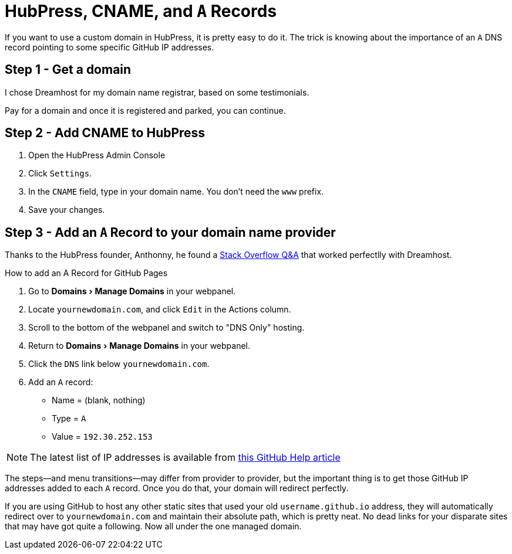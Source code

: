 = HubPress, CNAME, and `A` Records
:hp-tags: hubpress, hosting, domain, CNAME
:hp-image: covers/open_source.jpg
:published_at: 2016-01-012
:experimental:

If you want to use a custom domain in HubPress, it is pretty easy to do it. The trick is knowing about the importance of an `A` DNS record pointing to some specific GitHub IP addresses.

== Step 1 - Get a domain

I chose Dreamhost for my domain name registrar, based on some testimonials. 

Pay for a domain and once it is registered and parked, you can continue.

== Step 2 - Add CNAME to HubPress

. Open the HubPress Admin Console
. Click `Settings`.
. In the `CNAME` field, type in your domain name. You don't need the `www` prefix.
. Save your changes.

== Step 3 - Add an `A` Record to your domain name provider

Thanks to the HubPress founder, Anthonny, he found a http://stackoverflow.com/a/20483041/5778580[Stack Overflow Q&A] that worked perfectlly with Dreamhost.

.How to add an A Record for GitHub Pages
. Go to menu:Domains[Manage Domains] in your webpanel.
. Locate `yournewdomain.com`, and click `Edit` in the Actions column.
. Scroll to the bottom of the webpanel and switch to "DNS Only" hosting.
. Return to menu:Domains[Manage Domains] in your webpanel.
. Click the `DNS` link below `yournewdomain.com`.
. Add an `A` record:
* Name = (blank, nothing)
* Type = `A`
* Value = `192.30.252.153`

NOTE: The latest list of IP addresses is available from https://help.github.com/articles/tips-for-configuring-an-a-record-with-your-dns-provider/#configuring-an-a-record-with-your-dns-provider[this GitHub Help article]

The steps—and menu transitions—may differ from provider to provider, but the important thing is to get those GitHub IP addresses added to each `A` record. Once you do that, your domain will redirect perfectly. 

If you are using GitHub to host any other static sites that used your old `username.github.io` address, they will automatically redirect over to `yournewdomain.com` and maintain their absolute path, which is pretty neat. No dead links for your disparate sites that may have got quite a following. Now all under the one managed domain.

